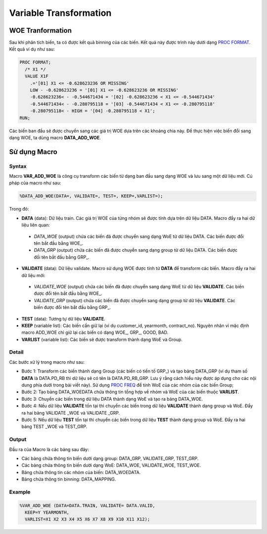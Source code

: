 .. _post-var_transformation:

=======================
Variable Transformation
=======================

WOE Tranformation
=================

Sau khi phân tích biến, ta có được kết quả binning của các biến. Kết quả này được trình này dưới dạng `PROC FORMAT <https://documentation.sas.com/?docsetId=proc&docsetTarget=p1upn25lbfo6mkn1wncu4dyh9q91.htm&docsetVersion=9.4&locale=en>`_. Kết quả ví dụ như sau:

.. code:: sh

  PROC FORMAT;
    /* X1 */
    VALUE X1F
      .='[01] X1 <= -0.628623236 OR MISSING' 
      LOW - -0.628623236 = '[01] X1 <= -0.628623236 OR MISSING' 
      -0.628623236< - -0.544671434 = '[02] -0.628623236 < X1 <= -0.544671434' 
      -0.544671434< - -0.280795118 = '[03] -0.544671434 < X1 <= -0.280795118' 
      -0.280795118< - HIGH = '[04] -0.280795118 < X1';
  RUN;
  
Các biến ban đầu sẽ được chuyển sang các giá trị WOE dựa trên các khoảng chia này. Để thực hiện việc biến đổi sang dạng WOE, ta dùng macro **DATA_ADD_WOE**.

Sử dụng Macro
=============

Syntax
------

Macro **VAR_ADD_WOE** là công cụ transform các biến từ dạng ban đầu sang dạng WOE và lưu sang một dữ liệu mới. Cú pháp của macro như sau:

.. code:: sh

  %DATA_ADD_WOE(DATA=, VALIDATE=, TEST=, KEEP=,VARLIST=);
  
Trong đó:

-	**DATA** (data): Dữ liệu train. Các giá trị WOE của từng nhóm sẽ được tính dựa  trên dữ liệu  DATA. Macro đẩy ra hai dữ liệu liên quan:

  -	*DATA_WOE* (output) chứa các biến đã được chuyển sang dạng WoE từ dữ liệu DATA. Các biến được đổi tên bắt đầu bằng WOE\_.
  -	*DATA_GRP* (output) chứa các biến đã được chuyển sang dạng group từ dữ liệu DATA. Các biến được đổi tên bắt đầu bằng GRP\_.
  
-	**VALIDATE** (data): Dữ liệu validate. Macro sử dụng WOE được tính từ **DATA** để transform các biến. Macro đẩy ra hai dữ liệu mới:
  -	*VALIDATE_WOE* (output) chứa các biến đã được chuyển sang dạng WoE từ dữ liệu **VALIDATE**. Các biến được đổi tên bắt đầu bằng WOE\_.
  -	*VALIDATE_GRP* (output) chứa các biến đã được chuyển sang dạng group từ dữ liệu **VALIDATE**. Các biến được đổi tên bắt đầu bằng GRP\_.
  
-	**TEST** (data): Tương tự dữ liệu **VALIDATE**.

-	**KEEP** (variable list): Các biến cần giữ lại (ví dụ customer_id, yearmonth, contract_no). Nguyên nhân vì mặc định macro ADD_WOE chỉ giữ lại các biến có dạng WOE\_, GRP\_, GOOD, BAD.

-	**VARLIST** (variable list): Các biến sẽ được transform thành dạng WoE và Group.

Detail
------

Các bước xử lý trong macro như sau:

- Bước 1: Transform các biến thành dạng Group (các biến có tiền tố GRP\_) và tạo bảng DATA_GRP (ví dụ tham số **DATA** là DATA.PD_RB thì dữ liệu sẽ có tên là DATA.PD_RB_GRP. Lưu ý rằng cách hiểu này được áp dụng cho các nội dung phía dưới trong bài viết này). Sử dụng `PROC FREQ <https://documentation.sas.com/?docsetId=procstat&docsetVersion=9.4&docsetTarget=procstat_freq_syntax01.htm&locale=en>`_ để tính WoE của các nhóm của các biến Group;
-	Bước 2: Tạo bảng DATA_WOEDATA chứa thông tin tổng hợp về nhóm và WoE của các biến thuộc **VARLIST**.
-	Bước 3: Chuyển các biến trong dữ liệu DATA thành dạng WoE và tạo ra bảng DATA_WOE.
-	Bước 4: Nếu dữ liệu **VALIDATE** tồn tại thì chuyển các biến trong dữ liệu **VALIDATE** thành dạng group và WoE. Đẩy ra hai bảng VALIDATE _WOE và VALIDATE _GRP.
-	Bước 5: Nếu dữ liệu **TEST** tồn tại thì chuyển các biến trong dữ liệu **TEST** thành dạng group và WoE. Đẩy ra hai bảng TEST _WOE và TEST_GRP.

Output
------

Đầu ra của Macro là các bảng sau đây:

- Các bảng chứa thông tin biến dưới dạng group: DATA_GRP, VALIDATE_GRP, TEST_GRP.
- Các bảng chứa thông tin biến dưới dạng WoE: DATA_WOE, VALIDATE_WOE, TEST_WOE.
- Bảng chứa thông tin các nhóm của biến: DATA_WOEDATA.
- Bảng chứa thông tin binning: DATA_MAPPING.

Example
-------

.. code:: sh

  %VAR_ADD_WOE (DATA=DATA.TRAIN, VALIDATE= DATA.VALID, 
    KEEP=Y YEARMONTH,
    VARLIST=X1 X2 X3 X4 X5 X6 X7 X8 X9 X10 X11 X12);





